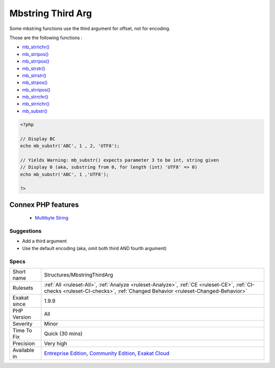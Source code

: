 .. _structures-mbstringthirdarg:


.. _mbstring-third-arg:

Mbstring Third Arg
++++++++++++++++++

.. meta::
	:description:
		Mbstring Third Arg: Some mbstring functions use the third argument for offset, not for encoding.
	:twitter:card: summary_large_image
	:twitter:site: @exakat
	:twitter:title: Mbstring Third Arg
	:twitter:description: Mbstring Third Arg: Some mbstring functions use the third argument for offset, not for encoding
	:twitter:creator: @exakat
	:twitter:image:src: https://www.exakat.io/wp-content/uploads/2020/06/logo-exakat.png
	:og:image: https://www.exakat.io/wp-content/uploads/2020/06/logo-exakat.png
	:og:title: Mbstring Third Arg
	:og:type: article
	:og:description: Some mbstring functions use the third argument for offset, not for encoding
	:og:url: https://exakat.readthedocs.io/en/latest/Reference/Rules/Mbstring Third Arg.html
	:og:locale: en

.. raw:: html


	<script type="application/ld+json">{"@context":"https:\/\/schema.org","@graph":[{"@type":"WebPage","@id":"https:\/\/php-tips.readthedocs.io\/en\/latest\/Reference\/Rules\/Structures\/MbstringThirdArg.html","url":"https:\/\/php-tips.readthedocs.io\/en\/latest\/Reference\/Rules\/Structures\/MbstringThirdArg.html","name":"Mbstring Third Arg","isPartOf":{"@id":"https:\/\/www.exakat.io\/"},"datePublished":"Fri, 10 Jan 2025 09:46:18 +0000","dateModified":"Fri, 10 Jan 2025 09:46:18 +0000","description":"Some mbstring functions use the third argument for offset, not for encoding","inLanguage":"en-US","potentialAction":[{"@type":"ReadAction","target":["https:\/\/exakat.readthedocs.io\/en\/latest\/Mbstring Third Arg.html"]}]},{"@type":"WebSite","@id":"https:\/\/www.exakat.io\/","url":"https:\/\/www.exakat.io\/","name":"Exakat","description":"Smart PHP static analysis","inLanguage":"en-US"}]}</script>

Some mbstring functions use the third argument for offset, not for encoding.

Those are the following functions : 

* `mb_strrichr() <https://www.php.net/mb_strrichr>`_
* `mb_stripos() <https://www.php.net/mb_stripos>`_
* `mb_strrpos() <https://www.php.net/mb_strrpos>`_
* `mb_strstr() <https://www.php.net/mb_strstr>`_
* `mb_stristr() <https://www.php.net/mb_stristr>`_
* `mb_strpos() <https://www.php.net/mb_strpos>`_
* `mb_strripos() <https://www.php.net/mb_strripos>`_
* `mb_strrchr() <https://www.php.net/mb_strrchr>`_
* `mb_strrichr() <https://www.php.net/mb_strrichr>`_
* `mb_substr() <https://www.php.net/mb_substr>`_

.. code-block:: php
   
   <?php
   
   // Display BC
   echo mb_substr('ABC', 1 , 2, 'UTF8');
   
   // Yields Warning: mb_substr() expects parameter 3 to be int, string given
   // Display 0 (aka, substring from 0, for length (int) 'UTF8' => 0)
   echo mb_substr('ABC', 1 ,'UTF8');
   
   ?>
Connex PHP features
-------------------

  + `Multibyte String <https://php-dictionary.readthedocs.io/en/latest/dictionary/mbstring.ini.html>`_


Suggestions
___________

* Add a third argument
* Use the default encoding (aka, omit both third AND fourth argument)




Specs
_____

+--------------+-----------------------------------------------------------------------------------------------------------------------------------------------------------------------------------------+
| Short name   | Structures/MbstringThirdArg                                                                                                                                                             |
+--------------+-----------------------------------------------------------------------------------------------------------------------------------------------------------------------------------------+
| Rulesets     | :ref:`All <ruleset-All>`, :ref:`Analyze <ruleset-Analyze>`, :ref:`CE <ruleset-CE>`, :ref:`CI-checks <ruleset-CI-checks>`, :ref:`Changed Behavior <ruleset-Changed-Behavior>`            |
+--------------+-----------------------------------------------------------------------------------------------------------------------------------------------------------------------------------------+
| Exakat since | 1.9.9                                                                                                                                                                                   |
+--------------+-----------------------------------------------------------------------------------------------------------------------------------------------------------------------------------------+
| PHP Version  | All                                                                                                                                                                                     |
+--------------+-----------------------------------------------------------------------------------------------------------------------------------------------------------------------------------------+
| Severity     | Minor                                                                                                                                                                                   |
+--------------+-----------------------------------------------------------------------------------------------------------------------------------------------------------------------------------------+
| Time To Fix  | Quick (30 mins)                                                                                                                                                                         |
+--------------+-----------------------------------------------------------------------------------------------------------------------------------------------------------------------------------------+
| Precision    | Very high                                                                                                                                                                               |
+--------------+-----------------------------------------------------------------------------------------------------------------------------------------------------------------------------------------+
| Available in | `Entreprise Edition <https://www.exakat.io/entreprise-edition>`_, `Community Edition <https://www.exakat.io/community-edition>`_, `Exakat Cloud <https://www.exakat.io/exakat-cloud/>`_ |
+--------------+-----------------------------------------------------------------------------------------------------------------------------------------------------------------------------------------+


